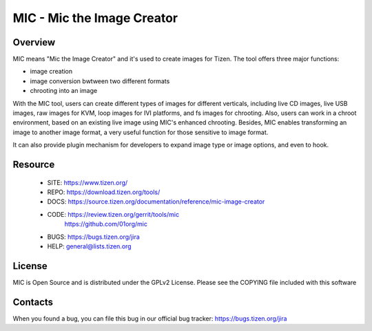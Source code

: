 MIC - Mic the Image Creator
===========================

Overview
--------
MIC means "Mic the Image Creator" and it's used to create images for Tizen.
The tool offers three major functions:

- image creation
- image conversion bwtween two different formats
- chrooting into an image

With the MIC tool, users can create different types of images for different
verticals, including live CD images, live USB images, raw images for KVM,
loop images for IVI platforms, and fs images for chrooting. Also, users can
work in a chroot environment, based on an existing live image using MIC's
enhanced chrooting. Besides, MIC enables transforming an image to another
image format, a very useful function for those sensitive to image format.

It can also provide plugin mechanism for developers to expand image type or
image options, and even to hook.

Resource
--------
 * SITE: https://www.tizen.org/
 * REPO: https://download.tizen.org/tools/
 * DOCS: https://source.tizen.org/documentation/reference/mic-image-creator
 * CODE: https://review.tizen.org/gerrit/tools/mic
         https://github.com/01org/mic
 * BUGS: https://bugs.tizen.org/jira
 * HELP: general@lists.tizen.org


License
-------
MIC is Open Source and is distributed under the GPLv2 License.
Please see the COPYING file included with this software


Contacts
--------
When you found a bug, you can file this bug in our official bug tracker:
https://bugs.tizen.org/jira

